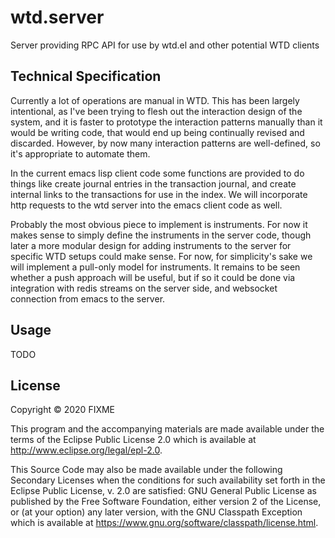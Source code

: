 * wtd.server

  Server providing RPC API for use by wtd.el and other potential WTD
  clients

** Technical Specification

   Currently a lot of operations are manual in WTD.  This has been
   largely intentional, as I've been trying to flesh out the
   interaction design of the system, and it is faster to prototype the
   interaction patterns manually than it would be writing code, that
   would end up being continually revised and discarded.  However, by
   now many interaction patterns are well-defined, so it's appropriate
   to automate them.

   In the current emacs lisp client code some functions are provided
   to do things like create journal entries in the transaction
   journal, and create internal links to the transactions for use in
   the index. We will incorporate http requests to the wtd server into
   the emacs client code as well.

   Probably the most obvious piece to implement is instruments.  For
   now it makes sense to simply define the instruments in the server
   code, though later a more modular design for adding instruments to
   the server for specific WTD setups could make sense.  For now, for
   simplicity's sake we will implement a pull-only model for
   instruments.  It remains to be seen whether a push approach will be
   useful, but if so it could be done via integration with redis
   streams on the server side, and websocket connection from emacs to
   the server.

** Usage

   TODO

** License

Copyright © 2020 FIXME

This program and the accompanying materials are made available under the
terms of the Eclipse Public License 2.0 which is available at
http://www.eclipse.org/legal/epl-2.0.

This Source Code may also be made available under the following Secondary
Licenses when the conditions for such availability set forth in the Eclipse
Public License, v. 2.0 are satisfied: GNU General Public License as published by
the Free Software Foundation, either version 2 of the License, or (at your
option) any later version, with the GNU Classpath Exception which is available
at https://www.gnu.org/software/classpath/license.html.
